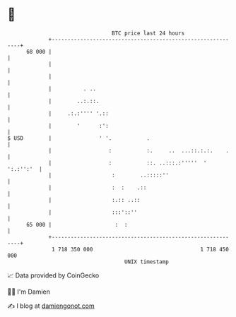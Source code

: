 * 👋

#+begin_example
                                    BTC price last 24 hours                    
                +------------------------------------------------------------+ 
         68 000 |                                                            | 
                |                                                            | 
                |                                                            | 
                |          . ..                                              | 
                |        ..:.::.                                             | 
                |     .:.:'''' '.::                                          | 
                |        '      :':                                          | 
   $ USD        |               ' '.           .                             | 
                |                  :           :.     ..  ...::.:.:.    .    | 
                |                  :           ::. ..:::.:'''''  ' ':.:'':'  | 
                |                   :        ..:::::''                       | 
                |                   :  :    .::                              | 
                |                   :.:: ..::                                | 
                |                   :::'::''                                 | 
         65 000 |                    :  :                                    | 
                +------------------------------------------------------------+ 
                 1 718 350 000                                  1 718 450 000  
                                        UNIX timestamp                         
#+end_example
📈 Data provided by CoinGecko

🧑‍💻 I'm Damien

✍️ I blog at [[https://www.damiengonot.com][damiengonot.com]]
